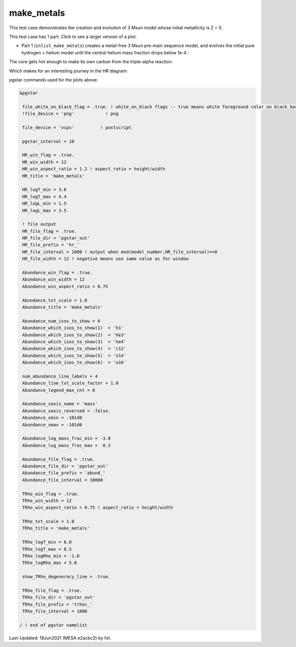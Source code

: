 .. _make_metals:

***********
make_metals
***********

This test case demonstrates the creation and evolution of 3 Msun model whose initial metallicity is Z = 0.

This test case has 1 part. Click to see a larger version of a plot.

* Part 1 (``inlist_make_metals``) creates a metal-free 3 Msun pre-main sequence model, and evolves the initial pure hydrogen + helium model until the central helium mass fraction drops below 1e-4 :

.. image:: ../../../star/test_suite/make_metals/docs/abund_000516.svg
   :width: 100%

The core gets hot enough to make its own carbon from the triple-alpha reaction:

.. image:: ../../../star/test_suite/make_metals/docs/trhoc_000516.svg
   :width: 100%

Which makes for an interesting journey in the HR diagram:

.. image:: ../../../star/test_suite/make_metals/docs/hr_000516.svg
   :width: 100%


pgstar commands used for the plots above:


.. code-block:: console

 &pgstar

  file_white_on_black_flag = .true. ! white_on_black flags -- true means white foreground color on black background
  !file_device = 'png'            ! png

  file_device = 'vcps'          ! postscript

  pgstar_interval = 10

  HR_win_flag = .true.
  HR_win_width = 12
  HR_win_aspect_ratio = 1.2 ! aspect_ratio = height/width
  HR_title = 'make_metals'

  HR_logT_min = 3.6
  HR_logT_max = 4.4
  HR_logL_min = 1.5
  HR_logL_max = 3.5

  ! file output
  HR_file_flag = .true.
  HR_file_dir = 'pgstar_out'
  HR_file_prefix = 'hr_'
  HR_file_interval = 1000 ! output when mod(model_number,HR_file_interval)==0
  HR_file_width = 12 ! negative means use same value as for window

  Abundance_win_flag = .true.
  Abundance_win_width = 12
  Abundance_win_aspect_ratio = 0.75

  Abundance_txt_scale = 1.0
  Abundance_title = 'make_metals'

  Abundance_num_isos_to_show = 6
  Abundance_which_isos_to_show(1)  = 'h1'
  Abundance_which_isos_to_show(2)  = 'he3'
  Abundance_which_isos_to_show(3)  = 'he4'
  Abundance_which_isos_to_show(4)  = 'c12'
  Abundance_which_isos_to_show(5)  = 'n14'
  Abundance_which_isos_to_show(6)  = 'o16'

  num_abundance_line_labels = 4
  Abundance_line_txt_scale_factor = 1.0
  Abundance_legend_max_cnt = 0

  Abundance_xaxis_name = 'mass'
  Abundance_xaxis_reversed = .false.
  Abundance_xmin = -101d0
  Abundance_xmax = -101d0

  Abundance_log_mass_frac_min = -3.0
  Abundance_log_mass_frac_max =  0.3

  Abundance_file_flag = .true.
  Abundance_file_dir = 'pgstar_out'
  Abundance_file_prefix = 'abund_'
  Abundance_file_interval = 10000

  TRho_win_flag = .true.
  TRho_win_width = 12
  TRho_win_aspect_ratio = 0.75 ! aspect_ratio = height/width

  TRho_txt_scale = 1.0
  TRho_title = 'make_metals'

  TRho_logT_min = 6.0
  TRho_logT_max = 8.5
  TRho_logRho_min = -1.0
  TRho_logRho_max = 5.0

  show_TRho_degeneracy_line = .true.

  TRho_file_flag = .true.
  TRho_file_dir = 'pgstar_out'
  TRho_file_prefix = 'trhoc_'
  TRho_file_interval = 1000

 / ! end of pgstar namelist


Last-Updated: 18Jun2021 (MESA e2acbc2) by fxt.

